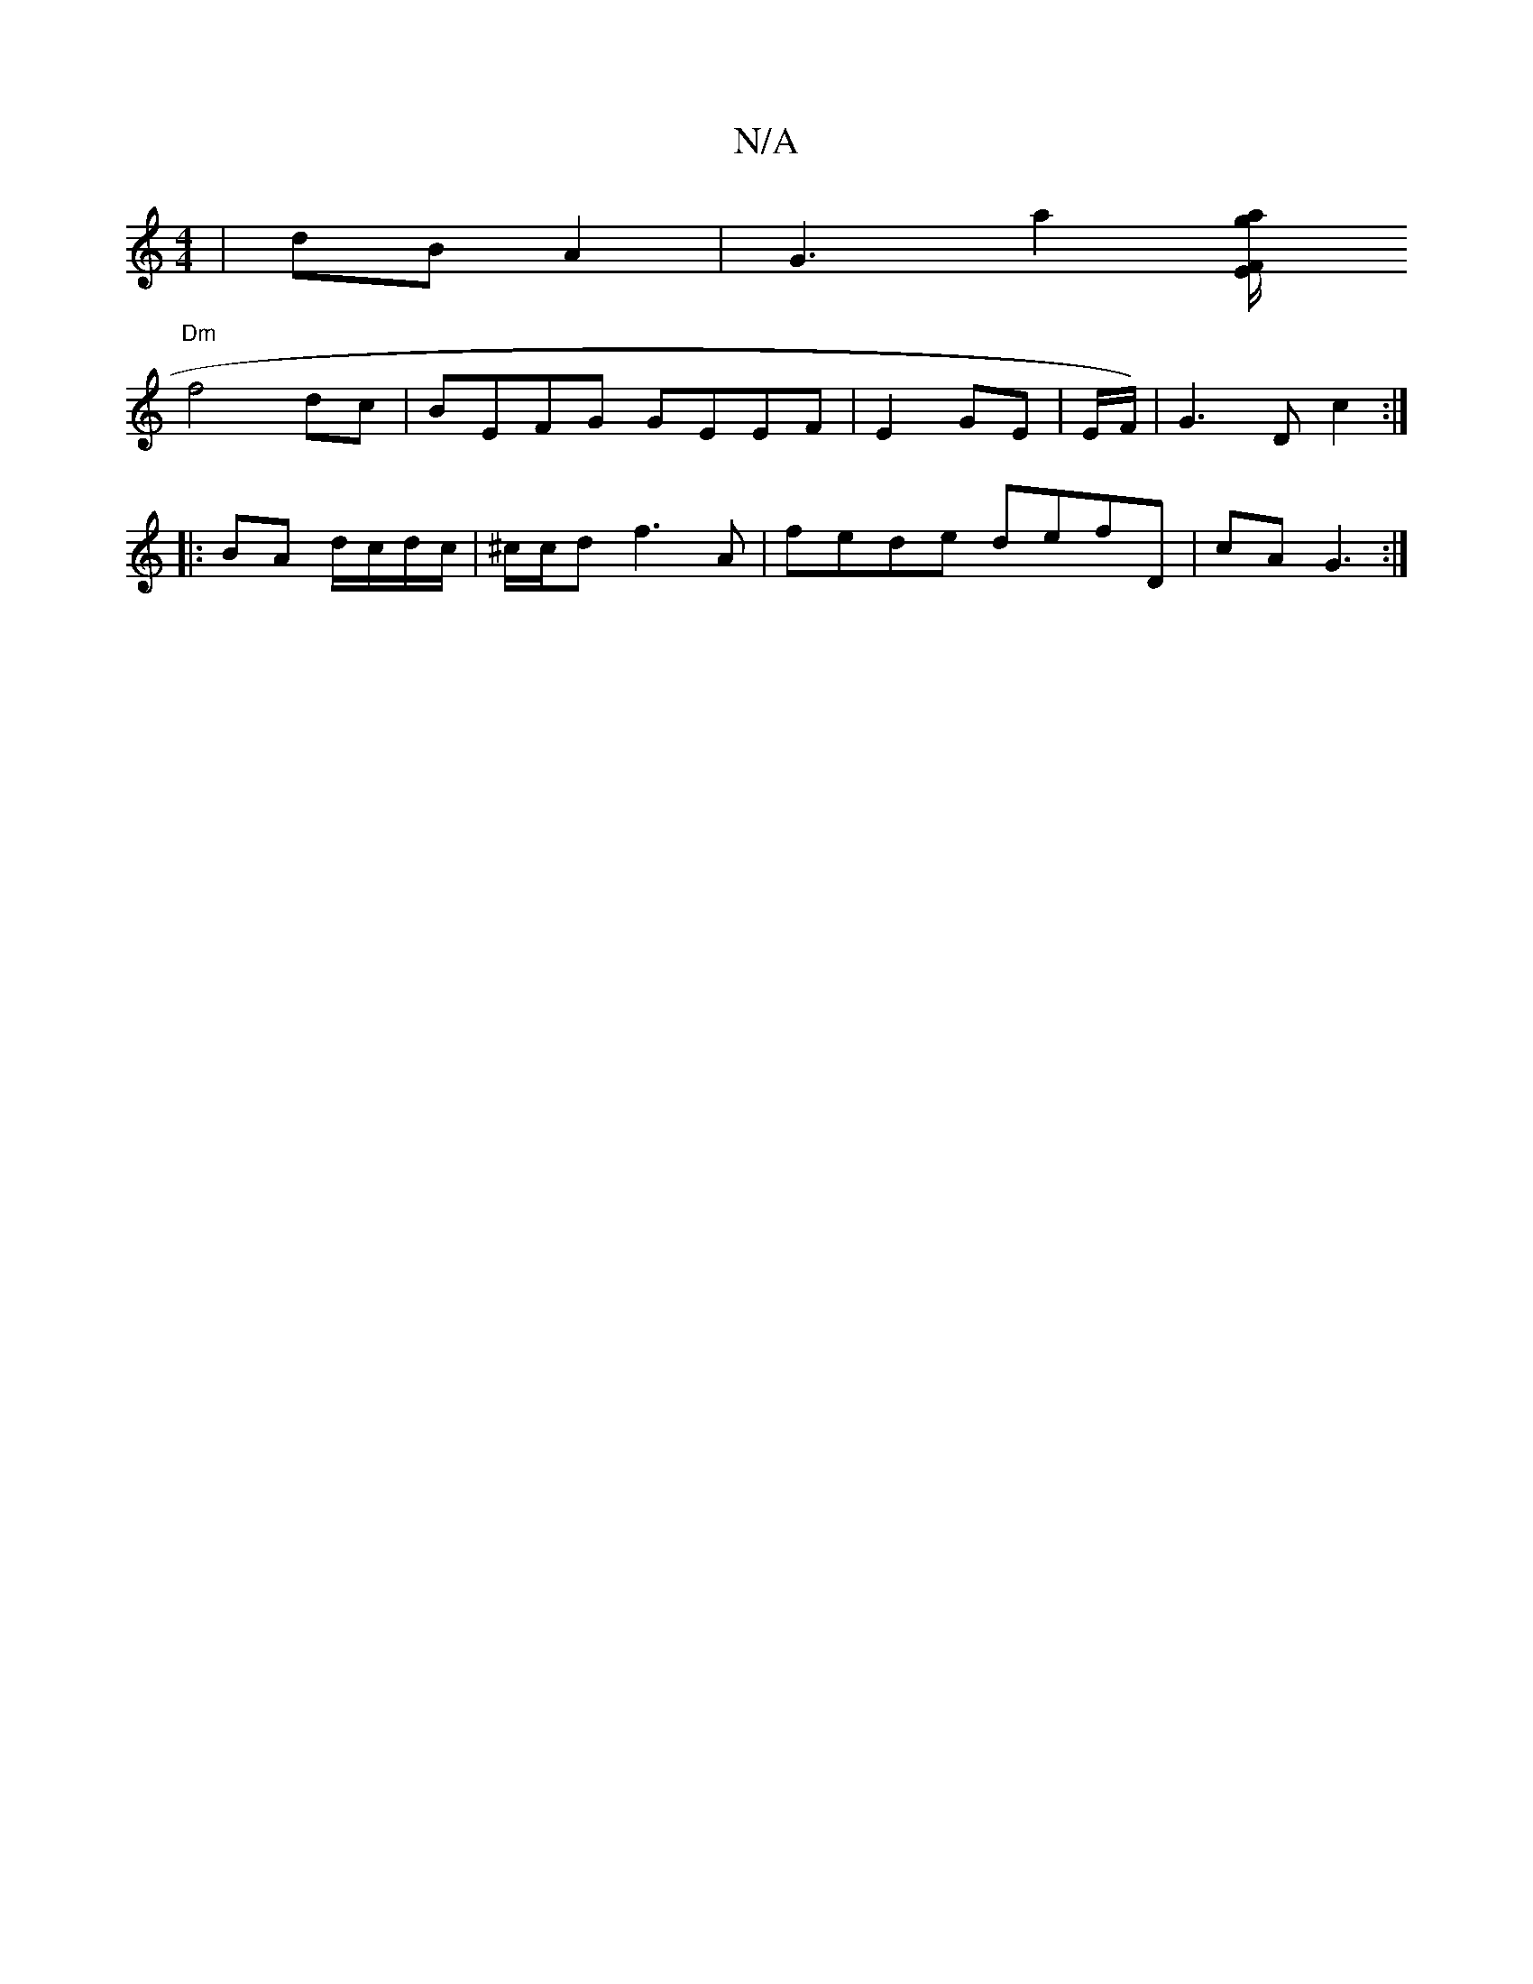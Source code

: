 X:1
T:N/A
M:4/4
R:N/A
K:Cmajor
2|dB A2 | G3A'2 [EF/ a/g/ |
"Dm"f4 dc|BEFG GEEF | E2 GE | E/2F/2)|G3 D c2 :|
|:
|: BA d/c/d/c/ | ^c/c/d f3A|fede defD | cA G3 :|

d/e/d/B/ dB | E/G/D/A/ | G/B/d GA | BG A>F E2 |G2 A2 AG ||
|:GE/E/ F/F